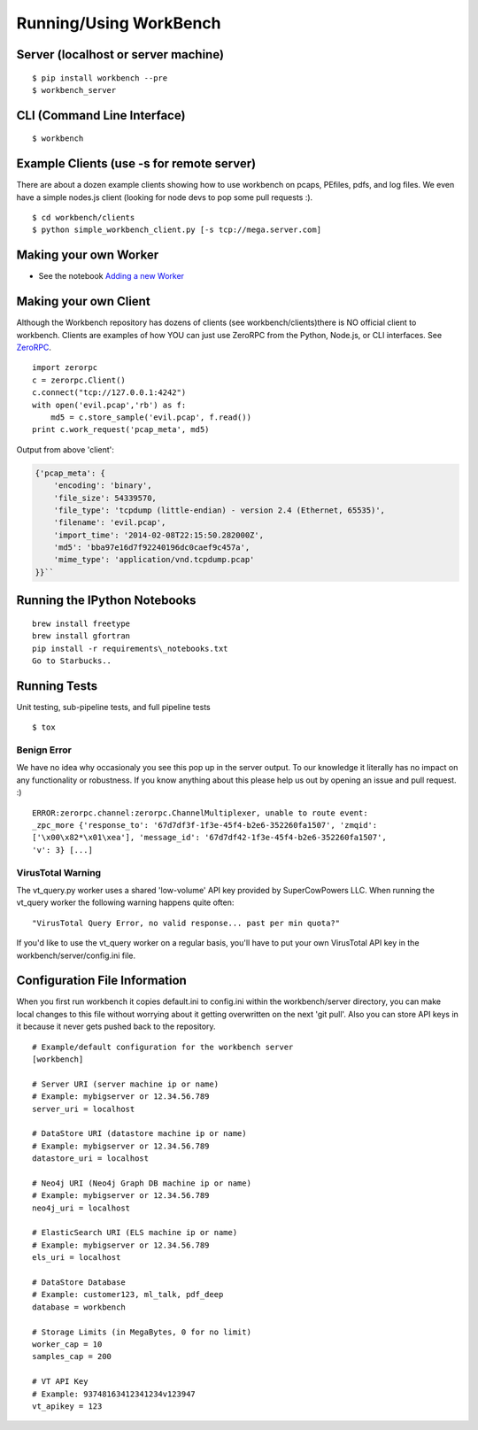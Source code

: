 Running/Using WorkBench
=================

Server (localhost or server machine)
------------------------------------

::

    $ pip install workbench --pre
    $ workbench_server

CLI (Command Line Interface)
----------------------------

::

    $ workbench

Example Clients (use -s for remote server)
------------------------------------------

There are about a dozen example clients showing how to use workbench on
pcaps, PEfiles, pdfs, and log files. We even have a simple nodes.js
client (looking for node devs to pop some pull requests :).

::

    $ cd workbench/clients
    $ python simple_workbench_client.py [-s tcp://mega.server.com]

Making your own Worker
----------------------

-  See the notebook `Adding a new Worker <http://nbviewer.ipython.org/url/raw.github.com/SuperCowPowers/workbench/master/workbench/notebooks/Adding_Worker.ipynb/>`_


.. _MakingClient:

Making your own Client
----------------------

Although the Workbench repository has dozens of clients (see
workbench/clients)there is NO official client to workbench. Clients are
examples of how YOU can just use ZeroRPC from the Python, Node.js, or
CLI interfaces. See `ZeroRPC <http://zerorpc.dotcloud.com/>`_.

::

    import zerorpc
    c = zerorpc.Client()
    c.connect("tcp://127.0.0.1:4242")
    with open('evil.pcap','rb') as f:
        md5 = c.store_sample('evil.pcap', f.read())
    print c.work_request('pcap_meta', md5)

Output from above 'client':

.. code-block:: python

    {'pcap_meta': {
        'encoding': 'binary',
        'file_size': 54339570,
        'file_type': 'tcpdump (little-endian) - version 2.4 (Ethernet, 65535)',
        'filename': 'evil.pcap',
        'import_time': '2014-02-08T22:15:50.282000Z',
        'md5': 'bba97e16d7f92240196dc0caef9c457a',
        'mime_type': 'application/vnd.tcpdump.pcap'
    }}``

Running the IPython Notebooks
-----------------------------

::

    brew install freetype
    brew install gfortran
    pip install -r requirements\_notebooks.txt
    Go to Starbucks..


Running Tests
-------------

Unit testing, sub-pipeline tests, and full pipeline tests

::

    $ tox

Benign Error
~~~~~~~~~~~~

We have no idea why occasionaly you see this pop up in the server
output. To our knowledge it literally has no impact on any functionality
or robustness. If you know anything about this please help us out by
opening an issue and pull request. :)

::

    ERROR:zerorpc.channel:zerorpc.ChannelMultiplexer, unable to route event:
    _zpc_more {'response_to': '67d7df3f-1f3e-45f4-b2e6-352260fa1507', 'zmqid':
    ['\x00\x82*\x01\xea'], 'message_id': '67d7df42-1f3e-45f4-b2e6-352260fa1507',
    'v': 3} [...]

VirusTotal Warning
~~~~~~~~~~~~~~~~~~

The vt\_query.py worker uses a shared 'low-volume' API key provided by
SuperCowPowers LLC. When running the vt\_query worker the following
warning happens quite often:

::

    "VirusTotal Query Error, no valid response... past per min quota?"

If you'd like to use the vt\_query worker on a regular basis, you'll
have to put your own VirusTotal API key in the
workbench/server/config.ini file.

Configuration File Information
------------------------------

When you first run workbench it copies default.ini to config.ini within
the workbench/server directory, you can make local changes to this file
without worrying about it getting overwritten on the next 'git pull'.
Also you can store API keys in it because it never gets pushed back to
the repository.

::

    # Example/default configuration for the workbench server
    [workbench]

    # Server URI (server machine ip or name)
    # Example: mybigserver or 12.34.56.789
    server_uri = localhost

    # DataStore URI (datastore machine ip or name)
    # Example: mybigserver or 12.34.56.789
    datastore_uri = localhost

    # Neo4j URI (Neo4j Graph DB machine ip or name)
    # Example: mybigserver or 12.34.56.789
    neo4j_uri = localhost

    # ElasticSearch URI (ELS machine ip or name)
    # Example: mybigserver or 12.34.56.789
    els_uri = localhost

    # DataStore Database
    # Example: customer123, ml_talk, pdf_deep
    database = workbench

    # Storage Limits (in MegaBytes, 0 for no limit)
    worker_cap = 10
    samples_cap = 200

    # VT API Key
    # Example: 93748163412341234v123947
    vt_apikey = 123
